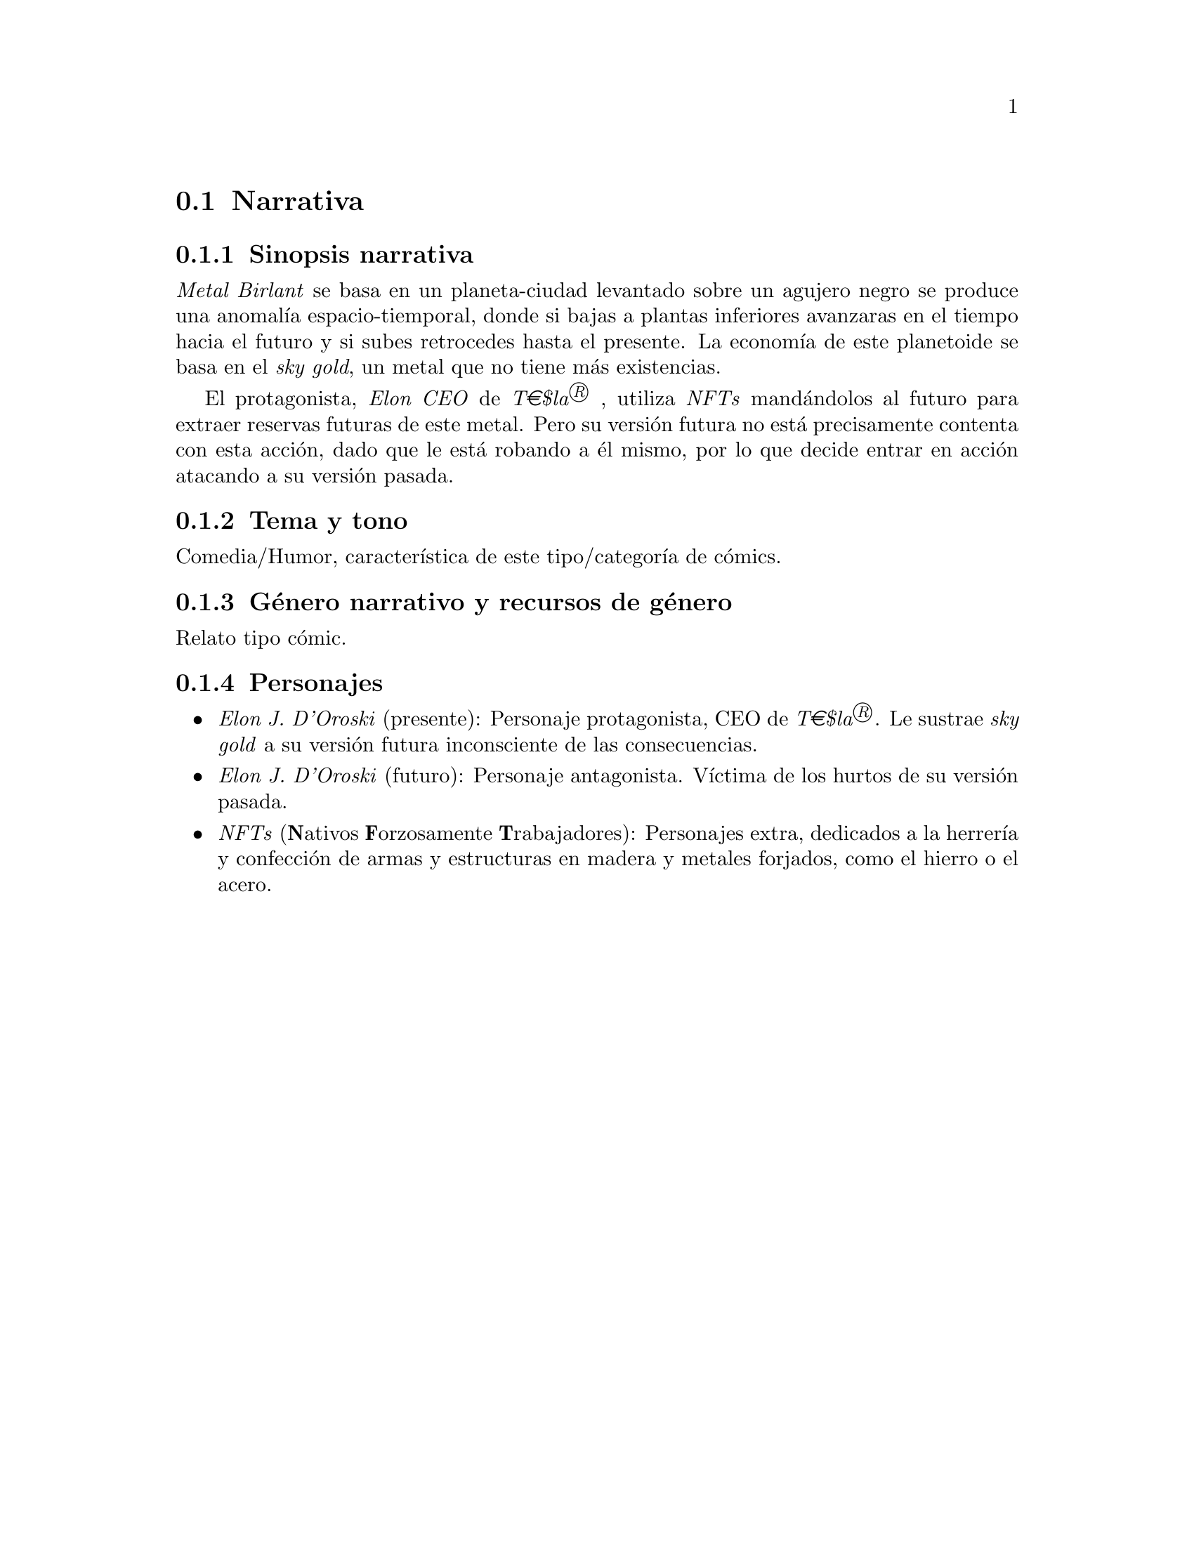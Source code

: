 @c Section 1.2: Narrativa
@node Narrativa
@section Narrativa

@menu
* Sinopsis narrativa:: ...
* Tema y tono:: ...
* Género narrativo y recursos de género:: ...
* Personajes:: ...
@end menu

@c Subsection 1.2.1: Sinopsis narrativa
@node Sinopsis narrativa
@subsection Sinopsis narrativa

@i{Metal Birlant} se basa en un planeta-ciudad levantado sobre un agujero negro se produce una anomalía espacio-tiemporal, donde si bajas a plantas inferiores avanzaras en el tiempo hacia el futuro y si subes retrocedes hasta el presente. La economía de este planetoide se basa en el @i{sky gold}, un metal que no tiene más existencias. 

El protagonista, @i{Elon CEO} de @i{T€$la®} , utiliza @i{NFTs} mandándolos al futuro para extraer reservas futuras de este metal. Pero su versión futura no está precisamente contenta con esta acción, dado que le está robando a él mismo, por lo que decide entrar en acción atacando a su versión pasada.

@c Subsection 1.2.2: Tema y tono
@node Tema y tono
@subsection Tema y tono

Comedia/Humor, característica de este tipo/categoría de cómics.

@c Subsection 1.2.3: Género narrativo y recursos de género
@node Género narrativo y recursos de género
@subsection Género narrativo y recursos de género

Relato tipo cómic.

@c Subsection 1.2.4: Personajes
@node Personajes
@subsection Personajes

@itemize @bullet
@item
@i{Elon J. D'Oroski} (presente): Personaje protagonista, CEO de @i{T€$la®}. Le sustrae @i{sky gold} a su versión futura inconsciente de las consecuencias.
@item
@i{Elon J. D'Oroski} (futuro): Personaje antagonista. Víctima de los hurtos de su versión pasada.
@item
@i{NFTs} (@b{N}ativos @b{F}orzosamente @b{T}rabajadores): Personajes extra, dedicados a la herrería y confección de armas y estructuras en madera y metales forjados, como el hierro o el acero.
@end itemize
